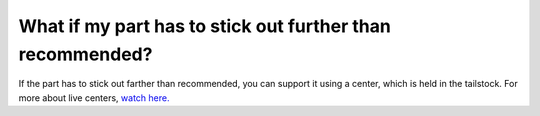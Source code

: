 What if my part has to stick out further than recommended?
==========================
If the part has to stick out farther than recommended, you can support it using a center, 
which is held in the tailstock. For more about live centers, `watch here. <https://www.youtube.com/watch?v=8x6maER5qr0>`_
